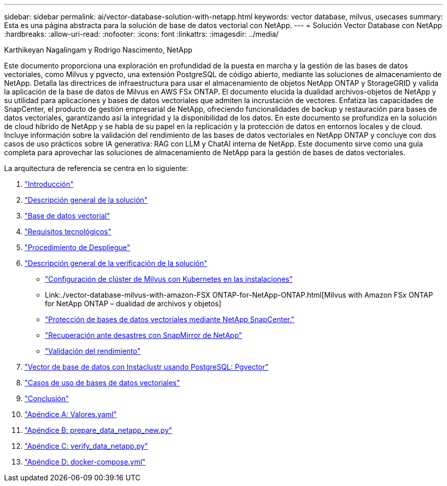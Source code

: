 ---
sidebar: sidebar 
permalink: ai/vector-database-solution-with-netapp.html 
keywords: vector database, milvus, usecases 
summary: Esta es una página abstracta para la solución de base de datos vectorial con NetApp. 
---
= Solución Vector Database con NetApp
:hardbreaks:
:allow-uri-read: 
:nofooter: 
:icons: font
:linkattrs: 
:imagesdir: ../media/


Karthikeyan Nagalingam y Rodrigo Nascimento, NetApp

[role="lead"]
Este documento proporciona una exploración en profundidad de la puesta en marcha y la gestión de las bases de datos vectoriales, como Milvus y pgvecto, una extensión PostgreSQL de código abierto, mediante las soluciones de almacenamiento de NetApp. Detalla las directrices de infraestructura para usar el almacenamiento de objetos NetApp ONTAP y StorageGRID y valida la aplicación de la base de datos de Milvus en AWS FSx ONTAP. El documento elucida la dualidad archivos-objetos de NetApp y su utilidad para aplicaciones y bases de datos vectoriales que admiten la incrustación de vectores. Enfatiza las capacidades de SnapCenter, el producto de gestión empresarial de NetApp, ofreciendo funcionalidades de backup y restauración para bases de datos vectoriales, garantizando así la integridad y la disponibilidad de los datos. En este documento se profundiza en la solución de cloud híbrido de NetApp y se habla de su papel en la replicación y la protección de datos en entornos locales y de cloud. Incluye información sobre la validación del rendimiento de las bases de datos vectoriales en NetApp ONTAP y concluye con dos casos de uso prácticos sobre IA generativa: RAG con LLM y ChatAI interna de NetApp. Este documento sirve como una guía completa para aprovechar las soluciones de almacenamiento de NetApp para la gestión de bases de datos vectoriales.

La arquitectura de referencia se centra en lo siguiente:

. link:./vector-database-introduction.html["Introducción"]
. link:./vector-database-solution-overview.html["Descripción general de la solución"]
. link:./vector-database-vector-database.html["Base de datos vectorial"]
. link:./vector-database-technology-requirement.html["Requisitos tecnológicos"]
. link:./vector-database-deployment-procedure.html["Procedimiento de Despliegue"]
. link:./vector-database-solution-verification-overview.html["Descripción general de la verificación de la solución"]
+
** link:./vector-database-milvus-cluster-setup.html["Configuración de clúster de Milvus con Kubernetes en las instalaciones"]
** Link:./vector-database-milvus-with-amazon-FSX ONTAP-for-NetApp-ONTAP.html[Milvus with Amazon FSx ONTAP for NetApp ONTAP – dualidad de archivos y objetos]
** link:./vector-database-protection-using-snapcenter.html["Protección de bases de datos vectoriales mediante NetApp SnapCenter."]
** link:./vector-database-disaster-recovery-using-netapp-snapmirror.html["Recuperación ante desastres con SnapMirror de NetApp"]
** link:./vector-database-performance-validation.html["Validación del rendimiento"]


. link:./vector-database-instaclustr-with-pgvector.html["Vector de base de datos con Instaclustr usando PostgreSQL: Pgvector"]
. link:./vector-database-use-cases.html["Casos de uso de bases de datos vectoriales"]
. link:./vector-database-conclusion.html["Conclusión"]
. link:./vector-database-values-yaml.html["Apéndice A: Valores.yaml"]
. link:./vector-database-prepare-data-netapp-new-py.html["Apéndice B: prepare_data_netapp_new.py"]
. link:./vector-database-verify-data-netapp-py.html["Apéndice C: verify_data_netapp.py"]
. link:./vector-database-docker-compose-xml.html["Apéndice D: docker-compose.yml"]

